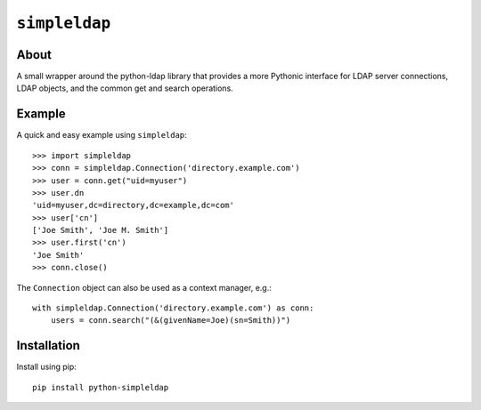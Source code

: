 ==============
``simpleldap``
==============


About
=====

A small wrapper around the python-ldap library that provides a more Pythonic
interface for LDAP server connections, LDAP objects, and the common get and
search operations.


Example
=======

A quick and easy example using ``simpleldap``::

    >>> import simpleldap
    >>> conn = simpleldap.Connection('directory.example.com')
    >>> user = conn.get("uid=myuser")
    >>> user.dn
    'uid=myuser,dc=directory,dc=example,dc=com'
    >>> user['cn']
    ['Joe Smith', 'Joe M. Smith']
    >>> user.first('cn')
    'Joe Smith'
    >>> conn.close()

The ``Connection`` object can also be used as a context manager, e.g.::

    with simpleldap.Connection('directory.example.com') as conn:
        users = conn.search("(&(givenName=Joe)(sn=Smith))")


Installation
============

Install using pip::

    pip install python-simpleldap
